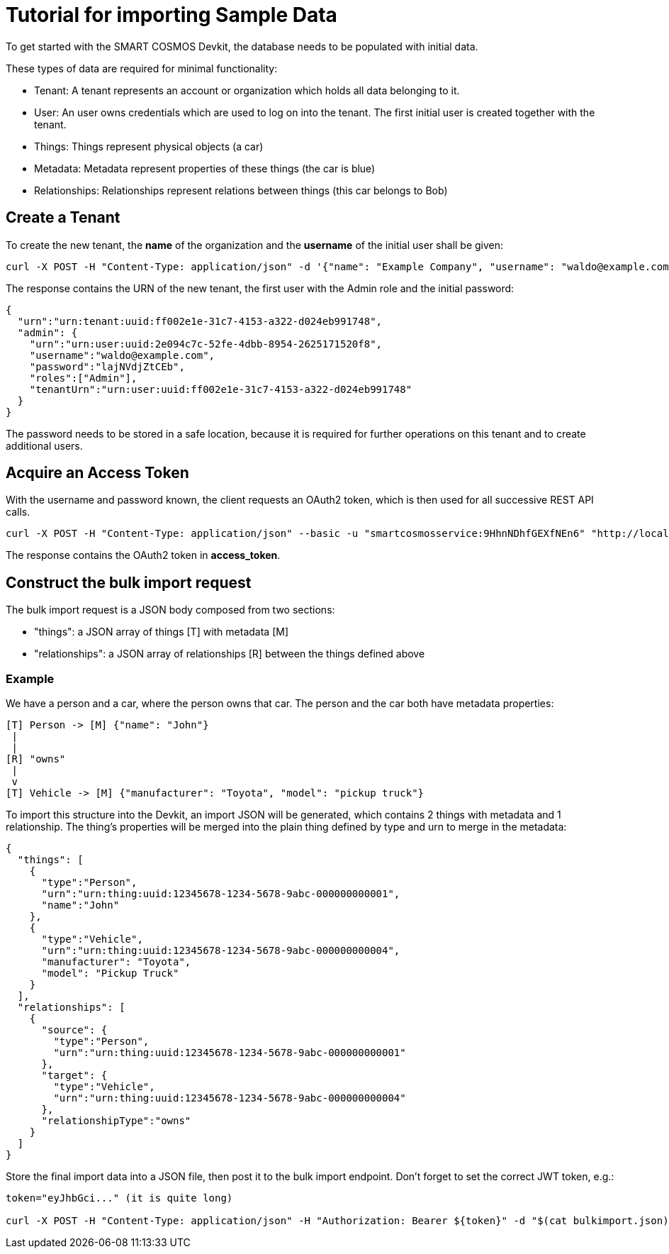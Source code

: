 = Tutorial for importing Sample Data

To get started with the SMART COSMOS Devkit, the database needs to be populated with initial data.

These types of data are required for minimal functionality:

* Tenant: A tenant represents an account or organization which holds all data belonging to it.
* User: An user owns credentials which are used to log on into the tenant. The first initial user is created together with the tenant.
* Things: Things represent physical objects (a car)
* Metadata: Metadata represent properties of these things (the car is blue)
* Relationships: Relationships represent relations between things (this car belongs to Bob)

== Create a Tenant

To create the new tenant, the *name* of the organization and the *username* of the initial user shall be given:

[source,bash]
----
curl -X POST -H "Content-Type: application/json" -d '{"name": "Example Company", "username": "waldo@example.com"}' "http://localhost:8080/tenants"
----

The response contains the URN of the new tenant, the first user with the Admin role and the initial password:

[source,json]
----
{
  "urn":"urn:tenant:uuid:ff002e1e-31c7-4153-a322-d024eb991748",
  "admin": {
    "urn":"urn:user:uuid:2e094c7c-52fe-4dbb-8954-2625171520f8",
    "username":"waldo@example.com",
    "password":"lajNVdjZtCEb",
    "roles":["Admin"],
    "tenantUrn":"urn:user:uuid:ff002e1e-31c7-4153-a322-d024eb991748"
  }
}
----

The password needs to be stored in a safe location, because it is required for further operations on this tenant and to create additional users.

== Acquire an Access Token

With the username and password known, the client requests an OAuth2 token, which is then used for all successive REST API calls.

[source,bash]
----
curl -X POST -H "Content-Type: application/json" --basic -u "smartcosmosservice:9HhnNDhfGEXfNEn6" "http://localhost:8080/oauth/token?grant_type=password&scope=read&username=waldo@example.com&password=lajNVdjZtCEb"
----

The response contains the OAuth2 token in *access_token*.

== Construct the bulk import request

The bulk import request is a JSON body composed from two sections:

* "things": a JSON array of things [T] with metadata [M]
* "relationships": a JSON array of relationships [R] between the things defined above

=== Example

We have a person and a car, where the person owns that car. The person and the car both have metadata properties:

[source,text]
----
[T] Person -> [M] {"name": "John"}
 |
 |
[R] "owns"
 |
 v
[T] Vehicle -> [M] {"manufacturer": "Toyota", "model": "pickup truck"}
----

To import this structure into the Devkit, an import JSON will be generated, which contains 2 things with metadata and
1 relationship. The thing's properties will be merged into the plain thing defined by type and urn to merge in the metadata:

[source,json]
----
{
  "things": [
    {
      "type":"Person",
      "urn":"urn:thing:uuid:12345678-1234-5678-9abc-000000000001",
      "name":"John"
    },
    {
      "type":"Vehicle",
      "urn":"urn:thing:uuid:12345678-1234-5678-9abc-000000000004",
      "manufacturer": "Toyota",
      "model": "Pickup Truck"
    }
  ],
  "relationships": [
    {
      "source": {
        "type":"Person",
        "urn":"urn:thing:uuid:12345678-1234-5678-9abc-000000000001"
      },
      "target": {
        "type":"Vehicle",
        "urn":"urn:thing:uuid:12345678-1234-5678-9abc-000000000004"
      },
      "relationshipType":"owns"
    }
  ]  
}
----

Store the final import data into a JSON file, then post it to the bulk import endpoint. Don't forget to set the correct JWT token, e.g.:

[source,bash]
----
token="eyJhbGci..." (it is quite long)

curl -X POST -H "Content-Type: application/json" -H "Authorization: Bearer ${token}" -d "$(cat bulkimport.json)" "http://localhost:8080/bulkimport/"
----
